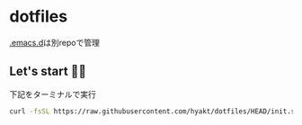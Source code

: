* dotfiles
  [[https://github.com/hyakt/.emacs.d][.emacs.d]]は別repoで管理

** Let's start 🐖💨
   下記をターミナルで実行
   #+BEGIN_SRC sh
   curl -fsSL https://raw.githubusercontent.com/hyakt/dotfiles/HEAD/init.sh | sh
   #+END_SRC
